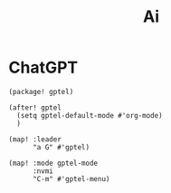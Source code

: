 #+title: Ai

* ChatGPT
#+begin_src elisp :noweb-ref packages
(package! gptel)
#+end_src

#+begin_src elisp :noweb-ref configs
(after! gptel
  (setq gptel-default-mode #'org-mode)
  )

(map! :leader
      "a G" #'gptel)

(map! :mode gptel-mode
      :nvmi
      "C-m" #'gptel-menu)
#+end_src
